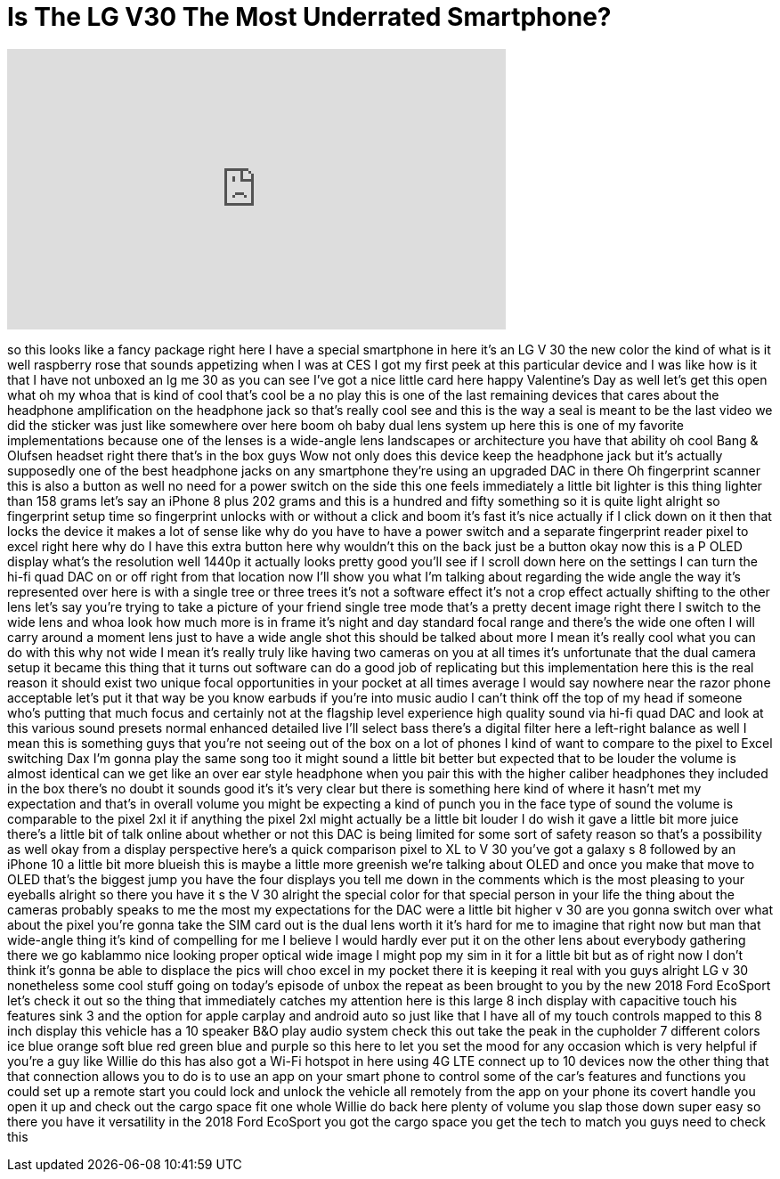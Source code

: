 = Is The LG V30 The Most Underrated Smartphone?
:published_at: 2018-02-26
:hp-alt-title: Is The LG V30 The Most Underrated Smartphone?
:hp-image: https://i.ytimg.com/vi/YsWIHhKmmvY/maxresdefault.jpg


++++
<iframe width="560" height="315" src="https://www.youtube.com/embed/YsWIHhKmmvY?rel=0" frameborder="0" allow="autoplay; encrypted-media" allowfullscreen></iframe>
++++

so this looks like a fancy package right
here I have a special smartphone in here
it's an LG V 30 the new color the kind
of what is it well raspberry rose that
sounds appetizing when I was at CES I
got my first peek at this particular
device and I was like how is it that I
have not unboxed an lg me 30 as you can
see I've got a nice little card here
happy Valentine's Day as well let's get
this open what oh my whoa that is kind
of cool that's cool be a no play this is
one of the last remaining devices that
cares about the headphone amplification
on the headphone jack so that's really
cool see and this is the way a seal is
meant to be the last video we did the
sticker was just like somewhere over
here boom oh baby
dual lens system up here this is one of
my favorite implementations because one
of the lenses is a wide-angle lens
landscapes or architecture you have that
ability oh cool Bang &amp; Olufsen headset
right there that's in the box guys Wow
not only does this device keep the
headphone jack but it's actually
supposedly one of the best headphone
jacks on any smartphone they're using an
upgraded DAC in there
Oh fingerprint scanner this is also a
button as well no need for a power
switch on the side this one feels
immediately a little bit lighter is this
thing lighter than 158 grams let's say
an iPhone 8 plus 202 grams and this is a
hundred and fifty something so it is
quite light alright so fingerprint setup
time so fingerprint unlocks with or
without a click and boom it's fast it's
nice actually if I click down on it then
that locks the device it makes a lot of
sense like why do you have to have a
power switch and a separate fingerprint
reader pixel to excel right here why do
I have this extra button here why
wouldn't this on the back just be a
button
okay now this is a P OLED display what's
the resolution well 1440p it actually
looks pretty good you'll see if I scroll
down here on the settings I can turn the
hi-fi quad DAC on or off right from that
location now I'll show you what I'm
talking about regarding the wide angle
the way it's represented over here is
with a single tree or three trees it's
not a software effect it's not a crop
effect actually shifting to the other
lens let's say you're trying to take a
picture of your friend single tree mode
that's a pretty decent image right there
I switch to the wide lens and whoa look
how much more is in frame it's night and
day
standard focal range and there's the
wide one often I will carry around a
moment lens just to have a wide angle
shot this should be talked about more I
mean it's really cool what you can do
with this
why not wide I mean it's really truly
like having two cameras on you at all
times it's unfortunate that the dual
camera setup it became this thing that
it turns out software can do a good job
of replicating but this implementation
here this is the real reason it should
exist two unique focal opportunities in
your pocket at all times average I would
say nowhere near the razor phone
acceptable let's put it that way
be you know earbuds if you're into music
audio I can't think off the top of my
head if someone who's putting that much
focus and certainly not at the flagship
level experience high quality sound via
hi-fi quad DAC and look at this various
sound presets normal enhanced detailed
live I'll select bass there's a digital
filter here a left-right balance as well
I mean this is something guys that
you're not seeing out of the box on a
lot of phones
I kind of want to compare to the pixel
to Excel switching Dax I'm gonna play
the same song too it might sound a
little bit better but expected that to
be louder the volume is almost identical
can we get like an over ear style
headphone when you pair this with the
higher caliber headphones they included
in the box there's no doubt it sounds
good it's it's very clear but there is
something here kind of where it hasn't
met my expectation and that's in overall
volume you might be expecting a kind of
punch you in the face type of sound the
volume is comparable to the pixel 2xl it
if anything the pixel 2xl might actually
be a little bit louder
I do wish it gave a little bit more
juice there's a little bit of talk
online about whether or not this DAC is
being limited for some sort of safety
reason so that's a possibility as well
okay from a display perspective here's a
quick comparison pixel to XL to V 30
you've got a galaxy s 8 followed by an
iPhone 10 a little bit more blueish this
is maybe a little more greenish we're
talking about OLED and once you make
that move to OLED that's the biggest
jump you have the four displays you tell
me down in the comments which is the
most pleasing to your eyeballs alright
so there you have it s the V 30 alright
the special color for that special
person in your life the thing about the
cameras probably speaks to me the most
my expectations for the DAC were a
little bit higher v 30 are you gonna
switch over what about the pixel you're
gonna take the SIM card out is the dual
lens worth it it's hard for me to
imagine that right now but man that
wide-angle thing it's kind of compelling
for me I believe I would hardly ever put
it on the other lens about everybody
gathering there we go kablammo
nice looking proper optical wide image I
might pop my sim in it for a little bit
but as of right now I don't think it's
gonna be able to displace the pics will
choo excel in my pocket there it is
keeping it real with you guys alright LG
v 30 nonetheless some cool stuff going
on today's episode of unbox the repeat
as been brought to you by the new 2018
Ford EcoSport
let's check it out so the thing that
immediately catches my attention here
is this large 8 inch display with
capacitive touch his features sink 3 and
the option for apple carplay and android
auto so just like that I have all of my
touch controls mapped to this 8 inch
display this vehicle has a 10 speaker
B&amp;O play audio system check this out
take the peak in the cupholder 7
different colors ice blue orange soft
blue red green blue and purple so this
here to let you set the mood for any
occasion which is very helpful if you're
a guy like Willie do this has also got a
Wi-Fi hotspot in here using 4G LTE
connect up to 10 devices now the other
thing that that connection allows you to
do is to use an app on your smart phone
to control some of the car's features
and functions you could set up a remote
start you could lock and unlock the
vehicle all remotely from the app on
your phone its covert handle you open it
up and check out the cargo space fit one
whole Willie do back here plenty of
volume you slap those down super easy so
there you have it
versatility in the 2018 Ford EcoSport
you got the cargo space you get the tech
to match you guys need to check this